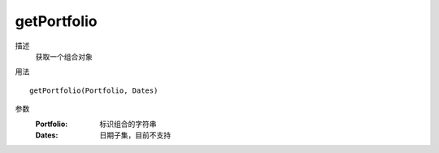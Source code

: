 getPortfolio
============

描述
    获取一个组合对象

用法
::

    getPortfolio(Portfolio, Dates)

参数
    :Portfolio: 标识组合的字符串
    :Dates: 日期子集，目前不支持
